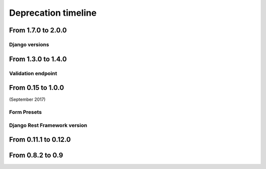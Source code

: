 ====================
Deprecation timeline
====================

From 1.7.0 to 2.0.0
===================

Django versions
---------------

.. deprecated:: 2.0.0

    Support for Django 1.8 & 1.9 is deprecated.

From 1.3.0 to 1.4.0
===================

Validation endpoint
-------------------

.. deprecated:: 1.4.0

    Validation endpoint for **user data** doesn't allow GET method anymore.

From 0.15 to 1.0.0
==================

(September 2017)

Form Presets
------------

.. deprecated:: 1.0.0

    Form presets will be deprecated in favor of Field validation rules. If needed, you'll have to convert your existing Presets to Field validations, because Presets data will be destroyed using a table deletion.

Django Rest Framework version
-----------------------------

.. deprecated:: 1.0.0

    DRF 3.3 support will be deprecated. We recommend to use the latest to date (3.6.4).

From 0.11.1 to 0.12.0
=====================

.. deprecated:: 0.12.0

    Python 3.4 support has been dropped.


From 0.8.2 to 0.9
=================

.. deprecated:: 0.9

    Python 3.3 support has been dropped.
